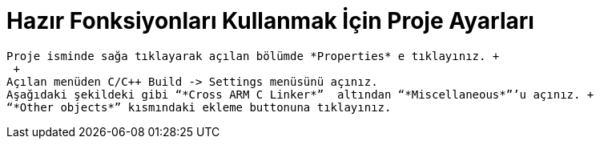 = *Hazır Fonksiyonları Kullanmak İçin Proje Ayarları* 
 
 Proje isminde sağa tıklayarak açılan bölümde *Properties* e tıklayınız. +
  +
 Açılan menüden C/C++ Build -> Settings menüsünü açınız. 
 Aşağıdaki şekildeki gibi “*Cross ARM C Linker*”  altından “*Miscellaneous*”’u açınız. +
 “*Other objects*” kısmındaki ekleme buttonuna tıklayınız.
